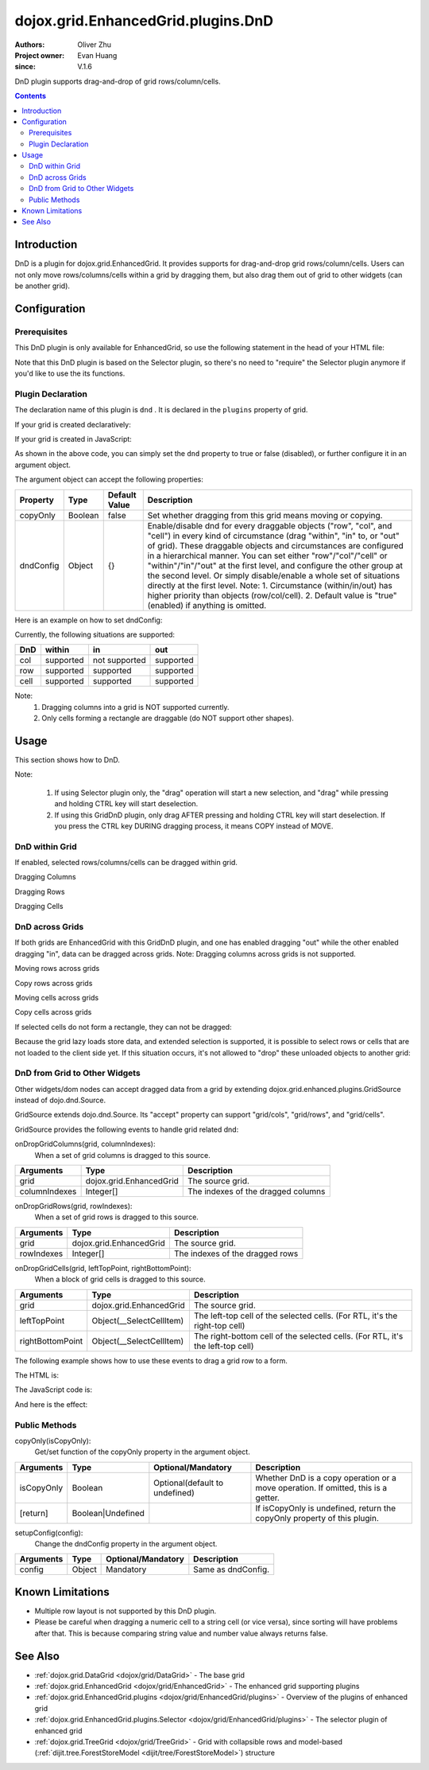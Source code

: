 .. _dojox/grid/EnhancedGrid/plugins/DnD:

===================================
dojox.grid.EnhancedGrid.plugins.DnD
===================================

:Authors: Oliver Zhu
:Project owner: Evan Huang
:since: V.1.6

DnD plugin supports drag-and-drop of grid rows/column/cells.

.. contents ::
   :depth: 2

Introduction
============

DnD is a plugin for dojox.grid.EnhancedGrid. It provides supports for drag-and-drop grid rows/column/cells. Users can not only move rows/columns/cells within a grid by dragging them, but also drag them out of grid to other widgets (can be another grid).

.. code-example::
  :toolbar: themes, versions, dir
  :width: 650
  :height: 600

  .. js ::

        dojo.require("dojo.data.ItemFileWriteStore");
        dojo.require("dijit.form.CheckBox");
        dojo.require("dojox.grid.EnhancedGrid");
        dojo.require("dojox.grid.enhanced.plugins.DnD");

        var data = {
            identifier: 'id',
            label: 'id',
            items: []
        };
        var cols = ["A", "B", "C", "D", "E", "F", "G", "H", "I", "J", "K", "L", "M", "N", "O", "P", "Q", "R", "S", "T", "U", "V", "W", "X", "Y", "Z"];
        var data_list = [];
        var i, row, j;
        for(i = 0; i < 100; ++i){
            row = {};
            for(j = 0; j < cols.length; ++j){
                row[cols[j]] = (i + 1) + cols[j];
            }
            data_list.push(row);
        }
        var len = data_list.length;
        for(i = 0; i < len ; ++i){
            data.items.push(dojo.mixin({ 'id': i + 1 }, data_list[i]));
        }
        var data1 = dojo.clone(data);

        var layout1 = [{
            defaultCell: {width: 3},
            rows: [
                {field: "A"},
                {field: "B"},
                {field: "C"},
                {field: "D"},
                {field: "E"},
                {field: "F"},
                {field: "G"},
                {field: "H"},
                {field: "I"},
                {field: "J"},
                {field: "K"},
                {field: "L"},
                {field: "M"}
            ]
        }];

        var layout2 = [{
            defaultCell: {width: 3},
            rows: [
                {field: "N"},
                {field: "O"},
                {field: "P"},
                {field: "Q"},
                {field: "R"},
                {field: "S"},
                {field: "T"},
                {field: "U"},
                {field: "V"},
                {field: "W"},
                {field: "X"},
                {field: "Y"},
                {field: "Z"}
            ]
        }];

        function setIdentifierForNewItem(item, store, index){
            var attrs = store.getIdentityAttributes(item);
            for(var i = attrs.length - 1; i >= 0; --i){
                item[attrs[i]] = index + (new Date()).getTime();
            }
            return item;
        }
        function setDnDConfig(gridId, type, mode, selected){
            var config = {};
            config[type] = {};
            config[type][mode] = selected;
            dijit.byId(gridId).setupDnDConfig(config);
        }
        function setCopyOnly(gridId, selected){
            dijit.byId(gridId).dndCopyOnly(selected);
        }
        dojo.ready(function(){
            var store1 = new dojo.data.ItemFileWriteStore({data: data});
            var store2 = new dojo.data.ItemFileWriteStore({data: data1});

            var grid1 = new dojox.grid.EnhancedGrid({
                id: 'grid1',
                store: store1,
                structure: layout1,
                rowSelector: '20px',
                canSort: function(){return false;},
                plugins: {
                    dnd: {
                        setIdentifierForNewItem: setIdentifierForNewItem,
                        dndConfig: {}
                    }
                }
            });
            grid1.placeAt('gridContainer1');
            grid1.startup();

            var grid2 = new dojox.grid.EnhancedGrid({
                id: 'grid2',
                store: store2,
                structure: layout2,
                rowSelector: '20px',
                canSort: function(){return false;},
                plugins: {
                    dnd: {
                        setIdentifierForNewItem: setIdentifierForNewItem,
                        dndConfig: {}
                    }
                }
            });
            grid2.placeAt('gridContainer2');
            grid2.startup();

            dojo.query("input.cfgbox").forEach(function(cb){
                cb.checked = true;
            });
            dojo.query("input.copyonlyCBox").forEach(function(cb){
                cb.checked = false;
            });
        });

  .. html ::

    <div class="myblock">
        <h3>Grid 1</h3>
        <div id="gridContainer1"></div>
    </div>
    <div class="myblock">
        <h3>Grid 2</h3>
        <div id="gridContainer2"></div>
    </div>
    <div class="myblock">
        <h3>Grid 1 Configuration</h3>
        <label style="font-weight: bolder;">Copy Only</label><input class="copyonlyCBox" type="checkbox" onchange="setCopyOnly('grid1', this.checked)" />
        <table class="cfgtable" border="1">
            <thead>
                <tr>
                    <th>Drag</th>
                    <th>Within</th>
                    <th>In</th>
                    <th>Out</th>
                </tr>
            </thead>
            <tbody>
                <tr>
                    <td>Rows</td>
                    <td><input type="checkbox" class="cfgbox" onchange="setDnDConfig('grid1', 'row', 'within', this.checked)"/></td>
                    <td><input type="checkbox" class="cfgbox" onchange="setDnDConfig('grid1', 'row', 'in', this.checked)"/></td>
                    <td><input type="checkbox" class="cfgbox" onchange="setDnDConfig('grid1', 'row', 'out', this.checked)"/></td>
                </tr>
                <tr>
                    <td>Columns</td>
                    <td><input type="checkbox" class="cfgbox" onchange="setDnDConfig('grid1', 'col', 'within', this.checked)"/></td>
                    <td>Not implemented</td>
                    <td><input type="checkbox" class="cfgbox" onchange="setDnDConfig('grid1', 'col', 'out', this.checked)"/></td>
                </tr>
                <tr>
                    <td>Cells</td>
                    <td><input type="checkbox" class="cfgbox" onchange="setDnDConfig('grid1', 'cell', 'within', this.checked)"/></td>
                    <td><input type="checkbox" class="cfgbox" onchange="setDnDConfig('grid1', 'cell', 'in', this.checked)"/></td>
                    <td><input type="checkbox" class="cfgbox" onchange="setDnDConfig('grid1', 'cell', 'out', this.checked)"/></td>
                </tr>
            </tbody>
        </table>
    </div>
    <div class="myblock">
        <h3>Grid 2 Configuration</h3>
        <label style="font-weight: bolder;">Copy Only</label><input class="copyonlyCBox" type="checkbox" onchange="setCopyOnly('grid2', this.checked)" />
        <table class="cfgtable" border="1">
            <thead>
                <tr>
                    <th>Drag</th>
                    <th>Within</th>
                    <th>In</th>
                    <th>Out</th>
                </tr>
            </thead>
            <tbody>
                <tr>
                    <td>Rows</td>
                    <td><input type="checkbox" class="cfgbox" onchange="setDnDConfig('grid2', 'row', 'within', this.checked)"/></td>
                    <td><input type="checkbox" class="cfgbox" onchange="setDnDConfig('grid2', 'row', 'in', this.checked)"/></td>
                    <td><input type="checkbox" class="cfgbox" onchange="setDnDConfig('grid2', 'row', 'out', this.checked)"/></td>
                </tr>
                <tr>
                    <td>Columns</td>
                    <td><input type="checkbox" class="cfgbox" onchange="setDnDConfig('grid2', 'col', 'within', this.checked)"/></td>
                    <td>Not implemented</td>
                    <td><input type="checkbox" class="cfgbox" onchange="setDnDConfig('grid2', 'col', 'out', this.checked)"/></td>
                </tr>
                <tr>
                    <td>Cells</td>
                    <td><input type="checkbox" class="cfgbox" onchange="setDnDConfig('grid2', 'cell', 'within', this.checked)"/></td>
                    <td><input type="checkbox" class="cfgbox" onchange="setDnDConfig('grid2', 'cell', 'in', this.checked)"/></td>
                    <td><input type="checkbox" class="cfgbox" onchange="setDnDConfig('grid2', 'cell', 'out', this.checked)"/></td>
                </tr>
            </tbody>
        </table>
    </div>

  .. css ::

    @import "{{baseUrl}}dojo/resources/dojo.css";
    @import "{{baseUrl}}dijit/themes/claro/claro.css";
    @import "{{baseUrl}}dijit/themes/claro/document.css";
    @import "{{baseUrl}}dojox/grid/enhanced/resources/claro/EnhancedGrid.css";
    @import "{{baseUrl}}dojox/grid/enhanced/resources/EnhancedGrid_rtl.css";

    .myblock{
        float: left;
        margin: 5px;
        margin-top: 0;
    }
    .cfgtable th,
    .cfgtable td{
        font-weight: bolder;
        padding: 3px;
    }
    h3{
        margin: 0;
    }
    #gridContainer1, #gridContainer2{
        margin-bottom: 0px;
        width: 300px;
        height: 300px;
    }

Configuration
=============

Prerequisites
-------------

This DnD plugin is only available for EnhancedGrid, so use the following statement in the head of your HTML file:

.. js ::
  
  dojo.require("dojox.grid.EnhancedGrid");
  dojo.require("dojox.grid.enhanced.plugins.DnD");

Note that this DnD plugin is based on the Selector plugin, so there's no need to "require" the Selector plugin anymore if you'd like to use the its functions.

Plugin Declaration
------------------

The declaration name of this plugin is ``dnd`` . It is declared in the ``plugins`` property of grid.

If your grid is created declaratively:

.. js ::
  
  <div id="grid" data-dojo-type="dojox.grid.EnhancedGrid"
    store="mystore" structure="mystructure"
    plugins="{
      dnd: /* a Boolean value or an argument object */{}
  }" ></div>

If your grid is created in JavaScript:

.. js ::
  
  var grid = new dojox.grid.EnhancedGrid({
    id:"grid",
    store:"mystore",
    structure:"mystructure",
    plugins:{
      dnd: /* a Boolean value or an argument object */{}
    }
  });

As shown in the above code, you can simply set the ``dnd`` property to true or false (disabled), or further configure it in an argument object.

The argument object can accept the following properties:

=================  ========  ===============  ===================================================================================================================================================
Property           Type      Default Value    Description
=================  ========  ===============  ===================================================================================================================================================
copyOnly           Boolean   false            Set whether dragging from this grid means moving or copying.
dndConfig          Object    {}               Enable/disable dnd for every draggable objects ("row", "col", and "cell") in every kind of circumstance (drag "within", "in" to, or "out" of grid).
                                              These draggable objects and circumstances are configured in a hierarchical manner.
                                              You can set either "row"/"col"/"cell" or "within"/"in"/"out" at the first level, and configure the other group at the second level.
                                              Or simply disable/enable a whole set of situations directly at the first level.
                                              Note:
                                              1. Circumstance (within/in/out) has higher priority than objects (row/col/cell).
                                              2. Default value is "true"(enabled) if anything is omitted.
=================  ========  ===============  ===================================================================================================================================================

Here is an example on how to set dndConfig:

.. js ::
    
  GridDnD: {
    dndConfig: {
      // Configure in a hierarchical manner.
      row: {
        out: false, // This rule has lower priority, it'll be overwritten.
        within: false
      },
      // Both orders are correct.
      out: {
        row: true, // This rule has higher priority, it'll be valid.
        cell: false
      },
      // Set a whole group of situations
      in: false
    }
  }

Currently, the following situations are supported:

======  ==============  =============  ==========
DnD     within          in             out
======  ==============  =============  ==========
col     supported       not supported  supported
row     supported       supported      supported
cell    supported       supported      supported
======  ==============  =============  ==========

Note:
    1. Dragging columns into a grid is NOT supported currently.
    2. Only cells forming a rectangle are draggable (do NOT support other shapes).

Usage
=====

This section shows how to DnD.

Note:

   1. If using Selector plugin only, the "drag" operation will start a new selection, and "drag" while pressing and holding CTRL key will start deselection.
   2. If using this GridDnD plugin, only drag AFTER pressing and holding CTRL key will start deselection. If you press the CTRL key DURING dragging process, it means COPY instead of MOVE.

DnD within Grid
---------------

If enabled, selected rows/columns/cells can be dragged within grid.

Dragging Columns

.. image :: dnd-within-cols-1.gif

Dragging Rows

.. image :: dnd-within-rows-1.gif

Dragging Cells

.. image :: dnd-within-cells-1.gif



DnD across Grids
----------------

If both grids are EnhancedGrid with this GridDnD plugin, and one has enabled dragging "out" while the other enabled dragging "in", data can be dragged across grids.
Note: Dragging columns across grids is not supported.

Moving rows across grids

.. image :: dnd-togrid-rows-1.gif

Copy rows across grids

.. image :: dnd-togrid-rows-copy-1.gif

Moving cells across grids

.. image :: dnd-togrid-cells-1.gif

Copy cells across grids

.. image :: dnd-togrid-cells-copy-1.gif

If selected cells do not form a rectangle, they can not be dragged:

.. image :: dnd-cannotdndshape-1.png

Because the grid lazy loads store data, and extended selection is supported, it is possible to select rows or cells that are not loaded to the client side yet. If this situation occurs, it's not allowed to "drop" these unloaded objects to another grid:

.. image :: dnd-unloadedrows-1.gif

DnD from Grid to Other Widgets
------------------------------

Other widgets/dom nodes can accept dragged data from a grid by extending dojox.grid.enhanced.plugins.GridSource instead of dojo.dnd.Source.

GridSource extends dojo.dnd.Source. Its "accept" property can support "grid/cols", "grid/rows", and "grid/cells".

GridSource provides the following events to handle grid related dnd:

onDropGridColumns(grid, columnIndexes):
    When a set of grid columns is dragged to this source.

==============  ========================  ==================================
Arguments       Type                      Description
==============  ========================  ==================================
grid            dojox.grid.EnhancedGrid   The source grid.
columnIndexes   Integer[]                 The indexes of the dragged columns
==============  ========================  ==================================

onDropGridRows(grid, rowIndexes):
    When a set of grid rows is dragged to this source.

==============  ========================  ==================================
Arguments       Type                      Description
==============  ========================  ==================================
grid            dojox.grid.EnhancedGrid   The source grid.
rowIndexes      Integer[]                 The indexes of the dragged rows
==============  ========================  ==================================

onDropGridCells(grid, leftTopPoint, rightBottomPoint):
    When a block of grid cells is dragged to this source.

================  ========================  ==============================================================================
Arguments         Type                      Description
================  ========================  ==============================================================================
grid              dojox.grid.EnhancedGrid   The source grid.
leftTopPoint      Object(__SelectCellItem)  The left-top cell of the selected cells. (For RTL, it's the right-top cell)
rightBottomPoint  Object(__SelectCellItem)  The right-bottom cell of the selected cells. (For RTL, it's the left-top cell)
================  ========================  ==============================================================================

The following example shows how to use these events to drag a grid row to a form.

The HTML is:

.. html ::
    
  <div id="grid" data-dojo-type="dojox.grid.EnhancedGrid" store="test_store" structure="layout" rowSelector="20px"
    plugins="{
      dnd: {copyOnly: true}
    }"
  ></div>
  <form id="songForm" class="container">
    <table>
      <tr>
        <td><label for="inputName">Song name</label></td>
        <td><input id="inputName" type="text" /></td>
      </tr>
      <tr>
        <td><label for="inputAuthor">Artist</label></td>
        <td><input id="inputAuthor" type="text" /></td>
      </tr>
      <tr>
        <td><label for="inputAlbum">Album</label></td>
        <td><input id="inputAlbum" type="text" /></td>
      </tr>
    </table>
  </form>

The JavaScript code is:

.. js ::
  
    dojo.require("dojox.grid.enhanced.plugins.GridSource");

    dojo.ready(function(){
      var formTarget = new dojox.grid.enhanced.plugins.GridSource(dojo.byId("songForm"),{
        isSource: false,
        insertNodesForGrid: false
      });
      dojo.connect(formTarget, "onDropGridRows", function(grid, rowIndexes){
        var s = grid.store,
            row = rowIndexes[0];
        dojo.attr(dojo.byId("inputName"), "value", s.getValue(grid.getItem(row), "Name"));
        dojo.attr(dojo.byId("inputAuthor"), "value", s.getValue(grid.getItem(row), "Artist"));
        dojo.attr(dojo.byId("inputAlbum"), "value", s.getValue(grid.getItem(row), "Album"));
      });
    });

And here is the effect:

.. image :: dnd-tootherwidget-1.gif

Public Methods
--------------

copyOnly(isCopyOnly):
    Get/set function of the copyOnly property in the argument object.

==============  ==================  ===============================  ==================================================================================
Arguments       Type                Optional/Mandatory               Description
==============  ==================  ===============================  ==================================================================================
isCopyOnly      Boolean             Optional(default to undefined)   Whether DnD is a copy operation or a move operation. If omitted, this is a getter.
[return]        Boolean|Undefined                                    If isCopyOnly is undefined, return the copyOnly property of this plugin.
==============  ==================  ===============================  ==================================================================================

setupConfig(config):
    Change the dndConfig property in the argument object.

==============  ==================  ===============================  ===================
Arguments       Type                Optional/Mandatory               Description
==============  ==================  ===============================  ===================
config          Object              Mandatory                        Same as dndConfig.
==============  ==================  ===============================  ===================

Known Limitations
=================

* Multiple row layout is not supported by this DnD plugin.
* Please be careful when dragging a numeric cell to a string cell (or vice versa), since sorting will have problems after that. This is because comparing string value and number value always returns false.


See Also
========

* :ref:`dojox.grid.DataGrid <dojox/grid/DataGrid>` - The base grid
* :ref:`dojox.grid.EnhancedGrid <dojox/grid/EnhancedGrid>` - The enhanced grid supporting plugins
* :ref:`dojox.grid.EnhancedGrid.plugins <dojox/grid/EnhancedGrid/plugins>` - Overview of the plugins of enhanced grid
* :ref:`dojox.grid.EnhancedGrid.plugins.Selector <dojox/grid/EnhancedGrid/plugins>` - The selector plugin of enhanced grid
* :ref:`dojox.grid.TreeGrid <dojox/grid/TreeGrid>` - Grid with collapsible rows and model-based (:ref:`dijit.tree.ForestStoreModel <dijit/tree/ForestStoreModel>`) structure
